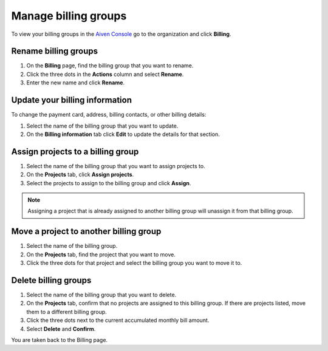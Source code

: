 Manage billing groups 
======================

To view your billing groups in the `Aiven Console <https://console.aiven.io/>`_ go to the organization and click **Billing**. 

Rename billing groups
""""""""""""""""""""""

#. On the **Billing** page, find the billing group that you want to rename. 

#. Click the three dots in the **Actions** column and select **Rename**.

#. Enter the new name and click **Rename**.

Update your billing information
""""""""""""""""""""""""""""""""

To change the payment card, address, billing contacts, or other billing details:

#. Select the name of the billing group that you want to update.

#. On the **Billing information** tab click **Edit** to update the details for that section.

Assign projects to a billing group
""""""""""""""""""""""""""""""""""

#. Select the name of the billing group that you want to assign projects to.

#. On the **Projects** tab, click **Assign projects**.

#. Select the projects to assign to the billing group and click **Assign**.

.. note:: Assigning a project that is already assigned to another billing group will unassign it from that billing group.

Move a project to another billing group
"""""""""""""""""""""""""""""""""""""""

#. Select the name of the billing group.

#. On the **Projects** tab, find the project that you want to move.

#. Click the three dots for that project and select the billing group you want to move it to.

Delete billing groups 
""""""""""""""""""""""

#. Select the name of the billing group that you want to delete.

#. On the **Projects** tab, confirm that no projects are assigned to this billing group. If there are projects listed, move them to a different billing group.

#. Click the three dots next to the current accumulated monthly bill amount.

#. Select **Delete** and **Confirm**.

You are taken back to the Billing page.


